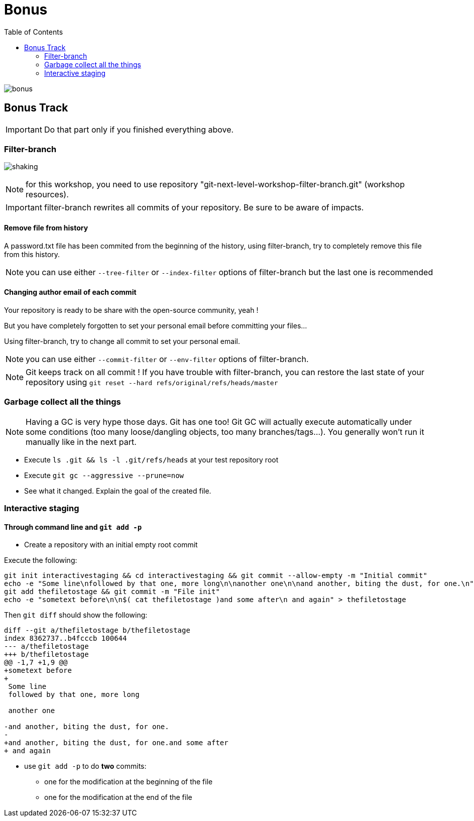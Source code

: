 = Bonus
:toc: right

image::../resources/bonus.png[]

== Bonus Track

IMPORTANT: Do that part only if you finished everything above.

=== Filter-branch

image:../resources/shaking.png[]

NOTE: for this workshop, you need to use repository "git-next-level-workshop-filter-branch.git" (workshop resources).

IMPORTANT: filter-branch rewrites all commits of your repository. Be sure to be aware of impacts.

==== Remove file from history

A password.txt file has been commited from the beginning of the history, using filter-branch, try to completely remove this file from this history.

NOTE: you can use either `--tree-filter` or `--index-filter` options of filter-branch but the last one is recommended


==== Changing author email of each commit

Your repository is ready to be share with the open-source community, yeah ! 

But you have completely forgotten to set your personal email before committing your files...

Using filter-branch, try to change all commit to set your personal email.

NOTE: you can use either `--commit-filter` or `--env-filter` options of filter-branch.

NOTE: Git keeps track on all commit ! If you have trouble with filter-branch, you can restore the last state of your repository using `git reset --hard refs/original/refs/heads/master`


=== Garbage collect all the things

NOTE: Having a GC is very hype those days. Git has one too! Git GC will actually execute automatically under some conditions (too many loose/dangling objects, too many branches/tags...). You generally won't run it manually like in the next part.

* Execute `ls .git && ls -l .git/refs/heads` at your test repository root
* Execute `git gc --aggressive --prune=now`
* See what it changed. Explain the goal of the created file.

=== Interactive staging

[[addpatch]]
==== Through command line and `git add -p`

* Create a repository with an initial empty root commit

Execute the following:

[source]
git init interactivestaging && cd interactivestaging && git commit --allow-empty -m "Initial commit"
echo -e "Some line\nfollowed by that one, more long\n\nanother one\n\nand another, biting the dust, for one.\n" > thefiletostage
git add thefiletostage && git commit -m "File init"
echo -e "sometext before\n\n$( cat thefiletostage )and some after\n and again" > thefiletostage

Then `git diff` should show the following:

[source]
----
diff --git a/thefiletostage b/thefiletostage
index 8362737..b4fcccb 100644
--- a/thefiletostage
+++ b/thefiletostage
@@ -1,7 +1,9 @@
+sometext before
+
 Some line
 followed by that one, more long
 
 another one
 
-and another, biting the dust, for one.
-
+and another, biting the dust, for one.and some after
+ and again
----

* use `git add -p` to do *two* commits:
** one for the modification at the beginning of the file
** one for the modification at the end of the file
